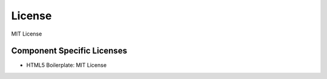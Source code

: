 License
=========
MIT License

Component Specific Licenses
----------------------------
* HTML5 Boilerplate: MIT License